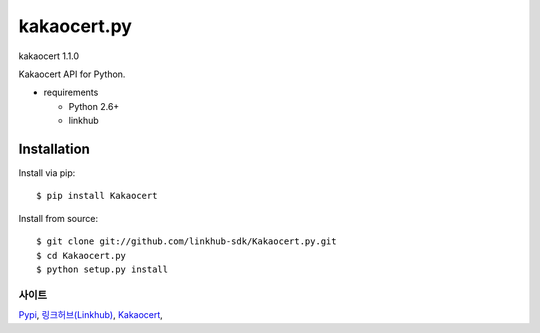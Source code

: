 ####
kakaocert.py
####
kakaocert 1.1.0

Kakaocert API for Python.

.. image:: https://api.travis-ci.org/linkhub-sdk/Kakaocert.py.svg?branch=master
        :target: https://travis-ci.org/linkhub-sdk/Kakaocert.py

* requirements

  * Python 2.6+
  * linkhub

************
Installation
************

Install via pip:

::

    $ pip install Kakaocert

Install from source:

::

    $ git clone git://github.com/linkhub-sdk/Kakaocert.py.git
    $ cd Kakaocert.py
    $ python setup.py install

사이트
-------------------------------
`Pypi <https://pypi.python.org/pypi/popbill/>`_,
`링크허브(Linkhub) <https://www.linkhub.co.kr/>`_,
`Kakaocert <https://www.Kakaocert.com/>`_,
